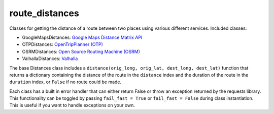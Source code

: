route_distances
===============

Classes for getting the distance of a route between two places using various
different services. Included classes:

* GoogleMapsDistances: `Google Maps Distance Matrix API
  <https://developers.google.com/maps/documentation/distance-matrix/intro>`_
* OTPDistances: `OpenTripPlanner (OTP) <http://www.opentripplanner.org/>`_
* OSRMDistances: `Open Source Routing Machine (OSRM)
  <http://project-osrm.org/>`_
* ValhallaDistances: `Valhalla
  <https://mapzen.com/documentation/mobility/turn-by-turn/api-reference/>`_

The base Distances class includes a ``distance(orig_long, orig_lat, dest_long,
dest_lat)`` function that returns a dictionary containing the distance of the
route in the ``distance`` index and the duration of the route in the
``duration`` index, or ``False`` if no route could be made.

Each class has a built in error handler that can either return False or throw
an exception returned by the requests library. This functionality can be
toggled by passing ``fail_fast = True`` or ``fail_fast = False`` during class
instantiation. This is useful if you want to handle exceptions on your own.
